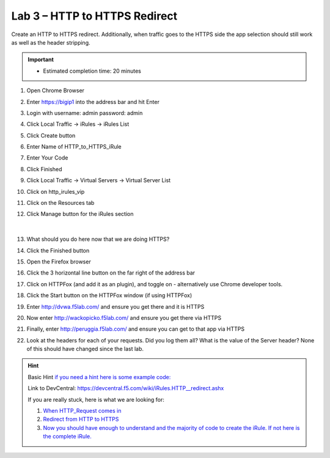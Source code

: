 #####################################################
Lab 3 – HTTP to HTTPS Redirect
#####################################################

Create an HTTP to HTTPS redirect. Additionally, when traffic goes to the HTTPS side the app selection should still work as well as the header stripping.

.. IMPORTANT::
  •	Estimated completion time: 20 minutes


#. Open Chrome Browser
#. Enter https://bigip1 into the address bar and hit Enter
#. Login with username: admin password: admin
#. Click Local Traffic -> iRules  -> iRules List
#. Click Create button
#. Enter Name of HTTP_to_HTTPS_iRule
#. Enter Your Code
#. Click Finished
#. Click Local Traffic -> Virtual Servers -> Virtual Server List
#. Click on http_irules_vip
#. Click on the Resources tab
#. Click Manage button for the iRules section


   .. figure:: ./images/iRulesManage.png
      :width: 800

   |

#. What should you do here now that we are doing HTTPS?
#. Click the Finished button
#. Open the Firefox browser
#. Click the 3 horizontal line button on the far right of the address bar
#. Click on HTTPFox (and add it as an plugin), and toggle on - alternatively use Chrome developer tools.
#. Click the Start button on the HTTPFox window (if using HTTPFox)
#. Enter http://dvwa.f5lab.com/  and ensure you get there and it is HTTPS
#. Now enter http://wackopicko.f5lab.com/ and ensure you get there via HTTPS
#. Finally, enter http://peruggia.f5lab.com/ and ensure you can get to that app via HTTPS
#. Look at the headers for each of your requests. Did you log them all? What is the value of the Server header? None of this should have changed since the last lab.

.. HINT::

  Basic Hint
  `if you need a hint here is some example code: <../../class1/module1/irules/lab3irule.html>`__

  Link to DevCentral: https://devcentral.f5.com/wiki/iRules.HTTP__redirect.ashx

  If you are really stuck, here is what we are looking for:

  #. `When HTTP_Request comes in <../../class1/module1/irules/lab3irule_when.html>`__
  #. `Redirect from HTTP to HTTPS <../../class1/module1/irules/lab3irule_redirect.html>`__
  #. `Now you should have enough to understand and the majority of code to create the iRule.  If not here is the complete iRule. <../../class1/module1/irules/lab3irule_complete.html>`__
